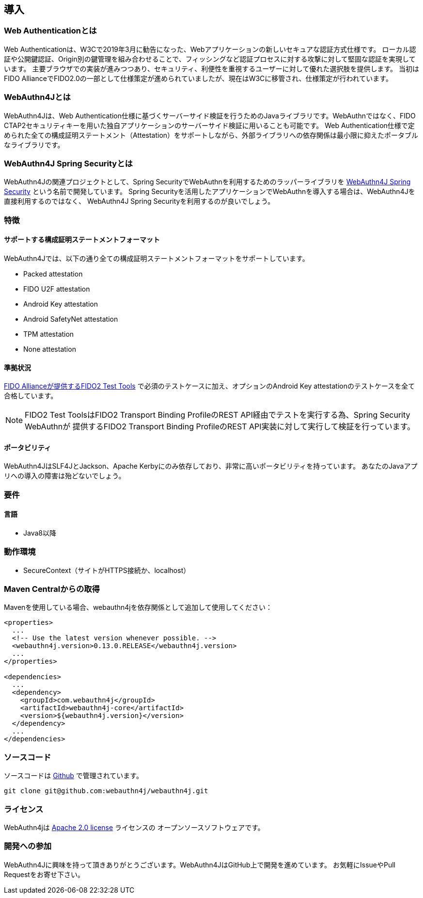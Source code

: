 == 導入

=== Web Authenticationとは

Web Authenticationは、W3Cで2019年3月に勧告になった、Webアプリケーションの新しいセキュアな認証方式仕様です。
ローカル認証や公開鍵認証、Origin別の鍵管理を組み合わせることで、フィッシングなど認証プロセスに対する攻撃に対して堅固な認証を実現しています。
主要ブラウザでの実装が進みつつあり、セキュリティ、利便性を重視するユーザーに対して優れた選択肢を提供します。
当初はFIDO AllianceでFIDO2.0の一部として仕様策定が進められていましたが、現在はW3Cに移管され、仕様策定が行われています。

=== WebAuthn4Jとは

WebAuthn4Jは、Web Authentication仕様に基づくサーバーサイド検証を行うためのJavaライブラリです。WebAuthnではなく、FIDO CTAP2セキュリティキーを用いた独自アプリケーションのサーバーサイド検証に用いることも可能です。
Web Authentication仕様で定められた全ての構成証明ステートメント（Attestation）をサポートしながら、外部ライブラリへの依存関係は最小限に抑えたポータブルなライブラリです。

=== WebAuthn4J Spring Securityとは

WebAuthn4Jの関連プロジェクトとして、Spring SecurityでWebAuthnを利用するためのラッパーライブラリを https://github.com/webauthn4j/webauthn4j-spring-security[WebAuthn4J Spring Security] という名前で開発しています。
Spring Securityを活用したアプリケーションでWebAuthnを導入する場合は、WebAuthn4Jを直接利用するのではなく、
WebAuthn4J Spring Securityを利用するのが良いでしょう。

=== 特徴

==== サポートする構成証明ステートメントフォーマット

WebAuthn4Jでは、以下の通り全ての構成証明ステートメントフォーマットをサポートしています。

- Packed attestation
- FIDO U2F attestation
- Android Key attestation
- Android SafetyNet attestation
- TPM attestation
- None attestation

==== 準拠状況

https://fidoalliance.org/certification/functional-certification/conformance/[FIDO Allianceが提供するFIDO2 Test Tools]
で必須のテストケースに加え、オプションのAndroid Key attestationのテストケースを全て合格しています。

NOTE: FIDO2 Test ToolsはFIDO2 Transport Binding ProfileのREST API経由でテストを実行する為、Spring Security WebAuthnが
提供するFIDO2 Transport Binding ProfileのREST API実装に対して実行して検証を行っています。

==== ポータビリティ

WebAuthn4JはSLF4JとJackson、Apache Kerbyにのみ依存しており、非常に高いポータビリティを持っています。
あなたのJavaアプリへの導入の障害は殆どないでしょう。

=== 要件

==== 言語

- Java8以降

=== 動作環境

- SecureContext（サイトがHTTPS接続か、localhost）

=== Maven Centralからの取得
Mavenを使用している場合、webauthn4jを依存関係として追加して使用してください：

[source, xml]
----
<properties>
  ...
  <!-- Use the latest version whenever possible. -->
  <webauthn4j.version>0.13.0.RELEASE</webauthn4j.version>
  ...
</properties>

<dependencies>
  ...
  <dependency>
    <groupId>com.webauthn4j</groupId>
    <artifactId>webauthn4j-core</artifactId>
    <version>${webauthn4j.version}</version>
  </dependency>
  ...
</dependencies>
----

=== ソースコード

ソースコードは https://github.com/webauthn4j/webauthn4j[Github] で管理されています。
----
git clone git@github.com:webauthn4j/webauthn4j.git
----

=== ライセンス

WebAuthn4jは http://www.apache.org/licenses/LICENSE-2.0.html[Apache 2.0 license] ライセンスの
オープンソースソフトウェアです。

=== 開発への参加

WebAuthn4Jに興味を持って頂きありがとうございます。WebAuthn4JはGitHub上で開発を進めています。
お気軽にIssueやPull Requestをお寄せ下さい。

